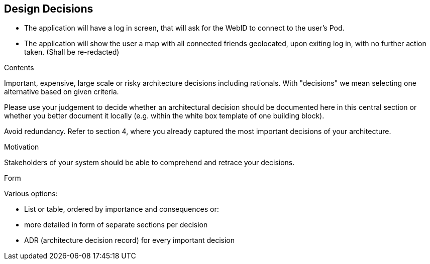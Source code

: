 [[section-design-decisions]]
== Design Decisions

 - The application will have a log in screen, that will ask for the WebID to connect to the user's Pod.
 - The application will show the user a map with all connected friends geolocated, upon exiting log in, with no further action taken. (Shall be re-redacted)
 

[role="arc42help"]
****
.Contents
Important, expensive, large scale or risky architecture decisions including rationals.
With "decisions" we mean selecting one alternative based on given criteria.

Please use your judgement to decide whether an architectural decision should be documented
here in this central section or whether you better document it locally
(e.g. within the white box template of one building block).

Avoid redundancy. Refer to section 4, where you already captured the most important decisions of your architecture.

.Motivation
Stakeholders of your system should be able to comprehend and retrace your decisions.

.Form
Various options:

* List or table, ordered by importance and consequences or:
* more detailed in form of separate sections per decision
* ADR (architecture decision record) for every important decision
****
